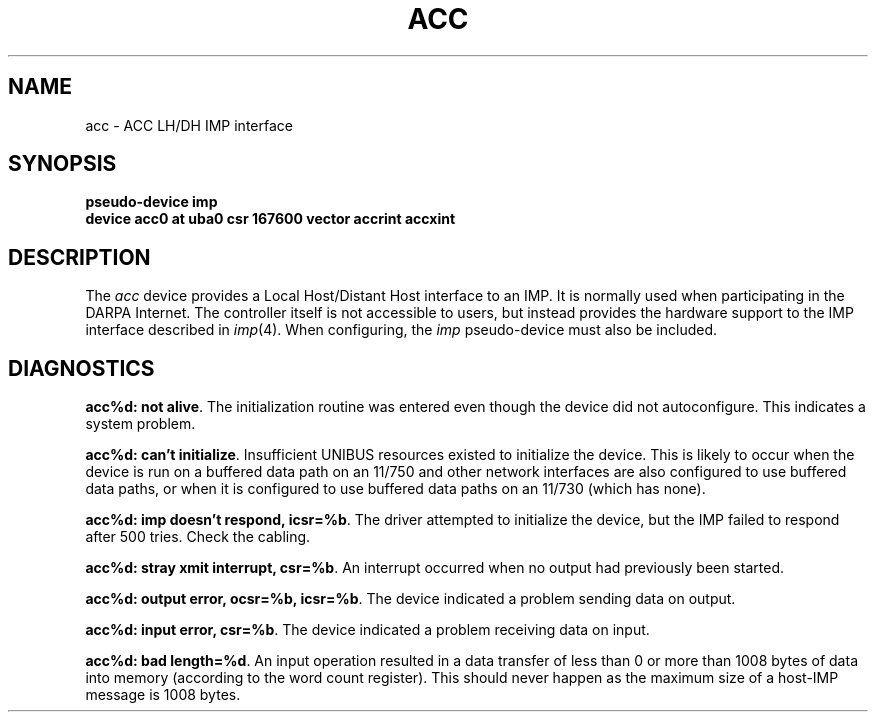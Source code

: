 .\" Copyright (c) 1983 Regents of the University of California.
.\" All rights reserved.  The Berkeley software License Agreement
.\" specifies the terms and conditions for redistribution.
.\"
.\"	@(#)acc.4	6.1 (Berkeley) %G%
.\"
.TH ACC 4 ""
.UC 5
.SH NAME
acc \- ACC LH/DH IMP interface
.SH SYNOPSIS
.B "pseudo-device imp"
.br
.B "device acc0 at uba0 csr 167600 vector accrint accxint"
.SH DESCRIPTION
The 
.I acc
device provides a Local Host/Distant Host
interface to an IMP.  It is normally used when participating
in the DARPA Internet.  The controller itself is not accessible
to users, but instead provides the hardware support to the IMP
interface described in
.IR imp (4).
When configuring, the 
.I imp
pseudo-device must also be included.
.SH DIAGNOSTICS
.BR "acc%d: not alive" .
The initialization routine was entered even though the device
did not autoconfigure.  This indicates a system problem.
.PP
.BR "acc%d: can't initialize" .
Insufficient UNIBUS resources existed to initialize the device.
This is likely to occur when the device is run on a buffered
data path on an 11/750 and other network interfaces are also
configured to use buffered data paths, or when it is configured
to use buffered data paths on an 11/730 (which has none).
.PP
.BR "acc%d: imp doesn't respond, icsr=%b" .
The driver attempted to initialize the device, but the IMP
failed to respond after 500 tries.  Check the cabling.
.PP
.BR "acc%d: stray xmit interrupt, csr=%b" .
An interrupt occurred when no output had previously been started. 
.PP
.BR "acc%d: output error, ocsr=%b, icsr=%b" .
The device indicated a problem sending data on output.
.PP
.BR "acc%d: input error, csr=%b" .
The device indicated a problem receiving data on input.
.PP
.BR "acc%d: bad length=%d" .
An input operation resulted in a data transfer of less than
0 or more than 1008 bytes of
data into memory (according to the word count register).
This should never happen as the maximum size of a host-IMP
message is 1008 bytes.
